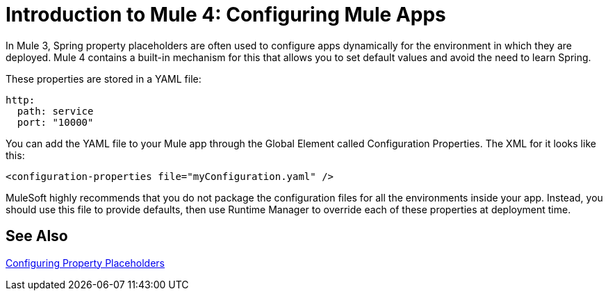= Introduction to Mule 4: Configuring Mule Apps

In Mule 3, Spring property placeholders are often used to configure apps dynamically for the environment in which they are deployed. Mule 4 contains a built-in mechanism for this that allows you to set default values and avoid the need to learn Spring.

These properties are stored in a YAML file:
[source,yaml]
----
http:
  path: service
  port: "10000"
----

You can add the YAML file to your Mule app through the Global Element called Configuration Properties. The XML for it looks like this:
[source,xml,linenums]
----
<configuration-properties file="myConfiguration.yaml" />
----

MuleSoft highly recommends that you do not package the configuration files for all the environments inside your app. Instead, you should use this file to provide defaults, then use Runtime Manager to override each of these properties at deployment time.


== See Also

link:configuring-properties[Configuring Property Placeholders]
